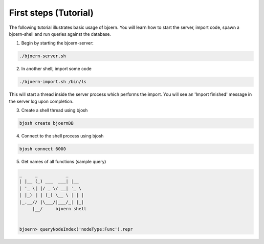 First steps (Tutorial)
----------------------

The following tutorial illustrates basic usage of bjoern. You will
learn how to start the server, import code, spawn a bjoern-shell and
run queries against the database.

1. Begin by starting the bjoern-server:

.. code-block:: none

	./bjoern-server.sh


2. In another shell, import some code

.. code-block:: none

	./bjoern-import.sh /bin/ls

This will start a thread inside the server process which performs the
import. You will see an 'Import finished' message in the server log
upon completion.

3. Create a shell thread using bjosh

.. code-block:: none

	bjosh create bjoernDB

4. Connect to the shell process using bjosh

.. code-block:: none

	bjosh connect 6000

5. Get names of all functions (sample query)

.. code-block:: none


	_     _           _
	| |__ (_) ___  ___| |__
	| '_ \| |/ _ \/ __| '_ \
	| |_) | | (_) \__ \ | | |
	|_.__// |\___/|___/_| |_|
	     |__/     bjoern shell


	bjoern> queryNodeIndex('nodeType:Func').repr
